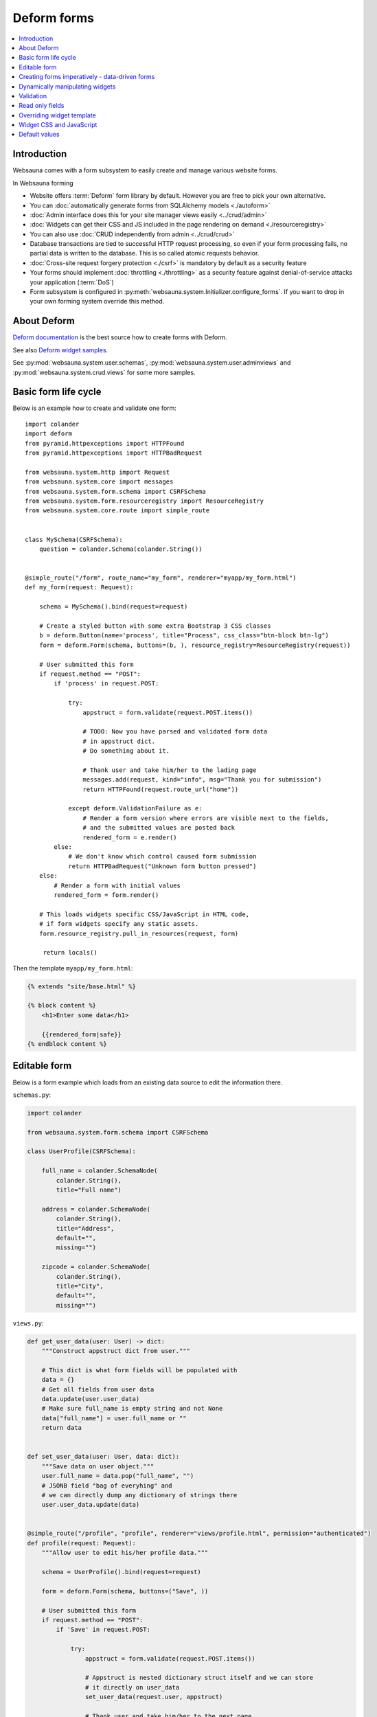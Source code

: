 .. _forms:

============
Deform forms
============

.. contents:: :local:

Introduction
------------

Websauna comes with a form subsystem to easily create and manage various website forms.

In Websauna forming

* Website offers :term:`Deform` form library by default. However you are free to pick your own alternative.

* You can :doc:`automatically generate forms from SQLAlchemy models <./autoform>`

* :doc:`Admin interface does this for your site manager views easily <../crud/admin>`

* :doc:`Widgets can get their CSS and JS included in the page rendering on demand <./resourceregistry>`

* You can also use :doc:`CRUD independently from admin <../crud/crud>`

* Database transactions are tied to successful HTTP request processing, so even if your form processing fails, no partial data is written to the database. This is so called atomic requests behavior.

* :doc:`Cross-site request forgery protection <./csrf>` is mandatory by default as a security feature

* Your forms should implement :doc:`throttling <./throttling>` as a security feature against denial-of-service attacks your application (:term:`DoS`)

* Form subsystem is configured in :py:meth:`websauna.system.Initializer.configure_forms`. If you want to drop in your own forming system override this method.

About Deform
------------

`Deform documentation <http://deform.readthedocs.org/en/latest/>`_ is the best source how to create forms with Deform.

See also `Deform widget samples <http://demo.substanced.net/deformdemo/>`_.

See :py:mod:`websauna.system.user.schemas`, :py:mod:`websauna.system.user.adminviews` and :py:mod:`websauna.system.crud.views` for some more samples.

Basic form life cycle
---------------------

Below is an example how to create and validate one form::

    import colander
    import deform
    from pyramid.httpexceptions import HTTPFound
    from pyramid.httpexceptions import HTTPBadRequest

    from websauna.system.http import Request
    from websauna.system.core import messages
    from websauna.system.form.schema import CSRFSchema
    from websauna.system.form.resourceregistry import ResourceRegistry
    from websauna.system.core.route import simple_route


    class MySchema(CSRFSchema):
        question = colander.Schema(colander.String())


    @simple_route("/form", route_name="my_form", renderer="myapp/my_form.html")
    def my_form(request: Request):

        schema = MySchema().bind(request=request)

        # Create a styled button with some extra Bootstrap 3 CSS classes
        b = deform.Button(name='process', title="Process", css_class="btn-block btn-lg")
        form = deform.Form(schema, buttons=(b, ), resource_registry=ResourceRegistry(request))

        # User submitted this form
        if request.method == "POST":
            if 'process' in request.POST:

                try:
                    appstruct = form.validate(request.POST.items())

                    # TODO: Now you have parsed and validated form data
                    # in appstruct dict.
                    # Do something about it.

                    # Thank user and take him/her to the lading page
                    messages.add(request, kind="info", msg="Thank you for submission")
                    return HTTPFound(request.route_url("home"))

                except deform.ValidationFailure as e:
                    # Render a form version where errors are visible next to the fields,
                    # and the submitted values are posted back
                    rendered_form = e.render()
            else:
                # We don't know which control caused form submission
                return HTTPBadRequest("Unknown form button pressed")
        else:
            # Render a form with initial values
            rendered_form = form.render()

        # This loads widgets specific CSS/JavaScript in HTML code,
        # if form widgets specify any static assets.
        form.resource_registry.pull_in_resources(request, form)

         return locals()


Then the template ``myapp/my_form.html``:

.. code-block:: html+jinja

    {% extends "site/base.html" %}

    {% block content %}
        <h1>Enter some data</h1>

        {{rendered_form|safe}}
    {% endblock content %}

Editable form
-------------

Below is a form example which loads from an existing data source to edit the information there.

``schemas.py``:

.. code-block:: python

    import colander

    from websauna.system.form.schema import CSRFSchema

    class UserProfile(CSRFSchema):

        full_name = colander.SchemaNode(
            colander.String(),
            title="Full name")

        address = colander.SchemaNode(
            colander.String(),
            title="Address",
            default="",
            missing="")

        zipcode = colander.SchemaNode(
            colander.String(),
            title="City",
            default="",
            missing="")

``views.py``:

.. code-block:: python

    def get_user_data(user: User) -> dict:
        """Construct appstruct dict from user."""
        
        # This dict is what form fields will be populated with
        data = {}
        # Get all fields from user data
        data.update(user.user_data)
        # Make sure full_name is empty string and not None
        data["full_name"] = user.full_name or ""
        return data


    def set_user_data(user: User, data: dict):
        """Save data on user object."""
        user.full_name = data.pop("full_name", "")
        # JSONB field "bag of everyhing" and
        # we can directly dump any dictionary of strings there
        user.user_data.update(data)


    @simple_route("/profile", "profile", renderer="views/profile.html", permission="authenticated")
    def profile(request: Request):
        """Allow user to edit his/her profile data."""

        schema = UserProfile().bind(request=request)

        form = deform.Form(schema, buttons=("Save", ))

        # User submitted this form
        if request.method == "POST":
            if 'Save' in request.POST:

                try:
                    appstruct = form.validate(request.POST.items())

                    # Appstruct is nested dictionary struct itself and we can store
                    # it directly on user_data
                    set_user_data(request.user, appstruct)

                    # Thank user and take him/her to the next page
                    messages.add(request, kind="info", msg="User profile updated", msg_id="profile-saved")
                    return HTTPFound(request.route_url("home"))

                except deform.ValidationFailure as e:
                    # Render a form version where errors are visible next to the fields,
                    # and the submitted values are posted back
                    rendered_form = e.render()
            else:
                # We don't know which control caused form submission
                raise HTTPBadRequest("Unknown form button pressed")
        else:
            # Render a form with initial values (empty dictionary by default)
            rendered_form = form.render(get_user_data(request.user))

        return locals()

Creating forms imperatively - data-driven forms
-----------------------------------------------

Colander schemas do not need to be fixed - you can construct them run-time. Here is an example which creates a main form with multiple subforms (rating, feedback text) for each item in the database::

    @simple_route(
        "/review/{delivery_uuid}", 
        route_name="review_public", 
        renderer='views/review.html', 
        append_slash=False)
    def review(request, delivery_uuid):
        """Let user to leave a product for delivery.

        One delivery can contain several product. Each product has Review SQL object instance 
        generated at the time of creation. This form will let review

        """
        delivery_uuid = slug_to_uuid(delivery_uuid)
        delivery = DBSession.query(models.Delivery).filter_by(uuid=delivery_uuid).first()

        # No reason to enter here before the shipment is done
        assert delivery.delivery_status == "delivered"

        # Create form serialized form of all items in this delivery
        reviews = [serialize_review(r) for r in delivery.reviews]
        assert len(reviews) >= 0

        # Dynamically (imperatively) construct a schema where we have N rating subschemas, 
        # for each we leave star rating 1-5 and comment. Each of the items is mapped through UUID.
        rating = colander.Schema(name="single_rating", widget=ReviewFrameWidget())

        # Hidden info we use in the page rendering and mapping POST back to DB items
        rating.add(colander.SchemaNode(
            colander.String(), 
            name="uuid", 
            missing=colander.null, 
            widget=deform.widget.HiddenWidget()))
        rating.add(colander.SchemaNode(
            colander.String(), 
            name="name", 
            missing=colander.null, 
            widget=deform.widget.HiddenWidget()))

        rating.add(colander.SchemaNode(
            colander.Int(), 
            name="rating", 
            missing=colander.null, 
            validator=colander.Range(0, 5), 
            widget=deform.widget.HiddenWidget(css_class="rating")))
        rating.add(colander.SchemaNode(
            colander.String(), 
            name="comment", 
            validator=colander.Length(max=4096), 
            missing="", 
            widget=deform.widget.TextAreaWidget(cols=40, rows=5, template="comment_textarea")))
        ratings = colander.SchemaNode(
            colander.Sequence(), 
            rating, 
            name="ratings", 
            default=reviews, 
            widget=SimpleSequenceWidget())

        schema = CSRFSchema(widget=deform.widget.FormWidget(item_template="item_template_chromeless"))

        # Bind schema to request so CSRF token value is filled for the current session
        schema = schema.bind(request=request)

        schema.add(ratings)

        form = deform.Form(schema, buttons=("submit", "skip"))

.. note::

    TODO: Parts of the example are old - for example there is no longer global DBSession.

Dynamically manipulating widgets
--------------------------------

The widget parameters can be manipulated after constructing the form instance. Example of settings a CSS class::

    def my_view(request):
        # ...
        schema = schemas.DeliveryInformation().bind(request=request)
        form = deform.Form(schema)
        form["additional_driver_information"].widget.css_class = "wide-field"


Validation
----------

`See Deform documentation <http://docs.pylonsproject.org/projects/deform/en/master/validation.html>`_.

Read only fields
----------------

Below is an example of read-only, populated, fields on a form.

Example:

.. code-block:: python

    """Newsletter admin inteface."""

    import colander
    import deform
    from pyramid.view import view_config
    from pyramid import httpexceptions

    from websauna.system.core import messages
    from websauna.system.core.utils import get_secrets
    from websauna.system.form.schema import CSRFSchema
    from websauna.system.form.resourceregistry import ResourceRegistry
    from websauna.system.http import Request
    from websauna.newsletter.interfaces import INewsletterGenerator


    class NewsletterSend(CSRFSchema):
        """Send a news letter."""

        domain = colander.SchemaNode(
            colander.String(),
            missing=colander.null,
            widget=deform.widget.TextInputWidget(readonly=True),
            title="Mailgun outbound domain",
            description="From secrets.ini",
        )


    @view_config(context=Admin,
        name="newsletter",
        route_name="admin",
        permission="edit",
        renderer="newsletter/admin.html")
    def newsletter(context: Admin, request: Request):
        """Newsletter admin form."""
        schema = NewsletterSend().bind(request=request)

        # Create a styled button with some extra Bootstrap 3 CSS classes
        b = deform.Button(name='process', title="Send", css_class="btn-block btn-lg")
        form = deform.Form(schema, buttons=(b, ), resource_registry=ResourceRegistry(request))

        secrets = get_secrets(request.registry)
        domain = secrets.get("mailgun.domain", "")

        # User submitted this form
        if request.method == "POST":
            # ...
            pass
        else:
            # Default values for read only fields
            rendered_form = form.render({
                "api_key": api_key,
                "domain": domain,
                "mailing_list": mailing_list,
            })

        # This loads widgets specific CSS/JavaScript in HTML code,
        # if form widgets specify any static assets.
        form.resource_registry.pull_in_resources(request, form)

        return locals()

Overriding widget template
--------------------------

This example shows how to override a widget template for any widget. Deform internally uses Chameleon template engine (not :term:`Jinja`)

First register the folder where you have Deform templates in the :py:class:`websauna.system.Initializer` of your app. Example:

.. code-block:: python

        from websauna.system.form.deform import configure_zpt_renderer

        # Register a template path for Deform
        configure_zpt_renderer(["myapp:form/templates/deform"])

Then you can throw in any widget template in that path as .pt file. Example ``textinput_placeholder.py`` that adds support for HTML5 placeholder attribute on ``<input>``. See how we use ``field.widget.placeholder`` attribute to pass data around:

.. code-block:: html

    <!--! This adds placeholder attribute support for TextInput.

        TODO: Drop this template when upstream Deform gains a native support

        http://stackoverflow.com/q/31019326/315168

     -->

    <span tal:define="name name|field.name;
                      css_class css_class|field.widget.css_class;
                      oid oid|field.oid;
                      mask mask|field.widget.mask;
                      mask_placeholder mask_placeholder|field.widget.mask_placeholder;
                      style style|field.widget.style;
                      placeholder field.widget.placeholder|nothing;
                      type field.widget.type|'text';
    "
          tal:omit-tag="">
        <input type="${type}" name="${name}" value="${cstruct}"
               tal:attributes="class string: form-control ${css_class};
                               style style;
                               placeholder placeholder;
                               data-placement python: getattr(field.widget, 'tooltip_placement', None);
                               data-toggle python:'tooltip' if hasattr(field.widget, 'tooltip') else None;
                               title field.widget.tooltip|nothing"
               id="${oid}"/>
        <script tal:condition="mask" type="text/javascript">
          deform.addCallback(
             '${oid}',
             function (oid) {
                $("#" + oid).mask("${mask}",
                     {placeholder:"${mask_placeholder}"});
             });
        </script>
    </span>

Now you can use the template with your :term:`Deform` widget. You can give a template hint to the widget in :term:`Colander` schema:

.. code-block:: python

    class ForgotPasswordSchema(CSRFSchema):
        """Used on forgot password view."""
        email = c.SchemaNode(
            c.Str(),
            title='Email',
            validator=c.All(c.Email(), validate_user_exists_with_email),
            widget=w.TextInputWidget(size=40, maxlength=260, type='email', template="textinput_placeholder", placeholder="youremail@example.com"),
            description="The email address under which you have your account.")


Widget CSS and JavaScript
-------------------------

To plug in CSS or JavaScript code on per widget bases see :ref:`resource registry <resource-registry>`.

Default values
--------------

You can set defaut values by setting ``default`` keyword argument on :py:class:`colander.SchemaNode`.

To have dynamic default arguments you can use :py:func:`colander.deferred`:

.. code-block:: python

    import colander

    from websauna.system.form.schema import CSRFSchema
    from websauna.utils.time import now


    @colander.deferred
    def default_reward_text(node, kw):
        return "Solar reward {}/{}".format(now().year, now().month)


    class MySchema(CSRFSchema):
        label = colander.SchemaNode(colander.String(), default=default_reward_text)

Another example passing `appstruct` to constructed empty form:

.. code-block:: python

    from pyramid.httpexceptions import HTTPFound, HTTPNotFound

    import colander
    import deform

    from websauna.system.form.csrf import CSRFSchema
    from websauna.system.core import messages


    class RenameSchema(CSRFSchema):
        name = colander.SchemaNode(colander.String())
        slug = colander.SchemaNode(colander.String())
        symbol = colander.SchemaNode(colander.String())


    @view_config(context=AssetDescription, route_name="network", name="rename", permission="manage-content", renderer="network/rename.html")
    def rename(asset_desc: AssetDescription, request: Request):
        """Rename asset.

        Allow change it title and symbol, but optionally keep slug intact.
        """

        schema = RenameSchema().bind(request=request)
        asset = asset_desc.asset  # SQLAlchemy instance

        # Create a styled button with some extra Bootstrap 3 CSS classes
        b = deform.Button(name='process', title="Process", css_class="btn-block btn-lg")
        form = deform.Form(schema, buttons=(b,))

        # User submitted this form
        if request.method == "POST":
            if 'process' in request.POST:

                try:
                    appstruct = form.validate(request.POST.items())

                    # Save form data from appstruct
                    asset.name = appstruct["name"]
                    asset.symbol = appstruct["symbol"]
                    asset.other_data["slug"] = appstruct["slug"]

                    # Thank user and take him/her to the next page
                    messages.add(request, kind="info", msg="Renamed to {}".format(asset.name))
                    return HTTPFound(request.resource_url(asset_desc))

                except deform.ValidationFailure as e:
                    # Render a form version where errors are visible next to the fields,
                    # and the submitted values are posted back
                    rendered_form = e.render()
            else:
                # We don't know which control caused form submission
                return HTTPNotFound("Bad POST - no button detected")
        else:

            # Populate default values
            appstruct = {
                "name": asset.name,
                "symbol": asset.symbol,
                "slug": asset.slug,
            }
            # Render a form with initial values
            rendered_form = form.render(appstruct=appstruct)

        return locals()
